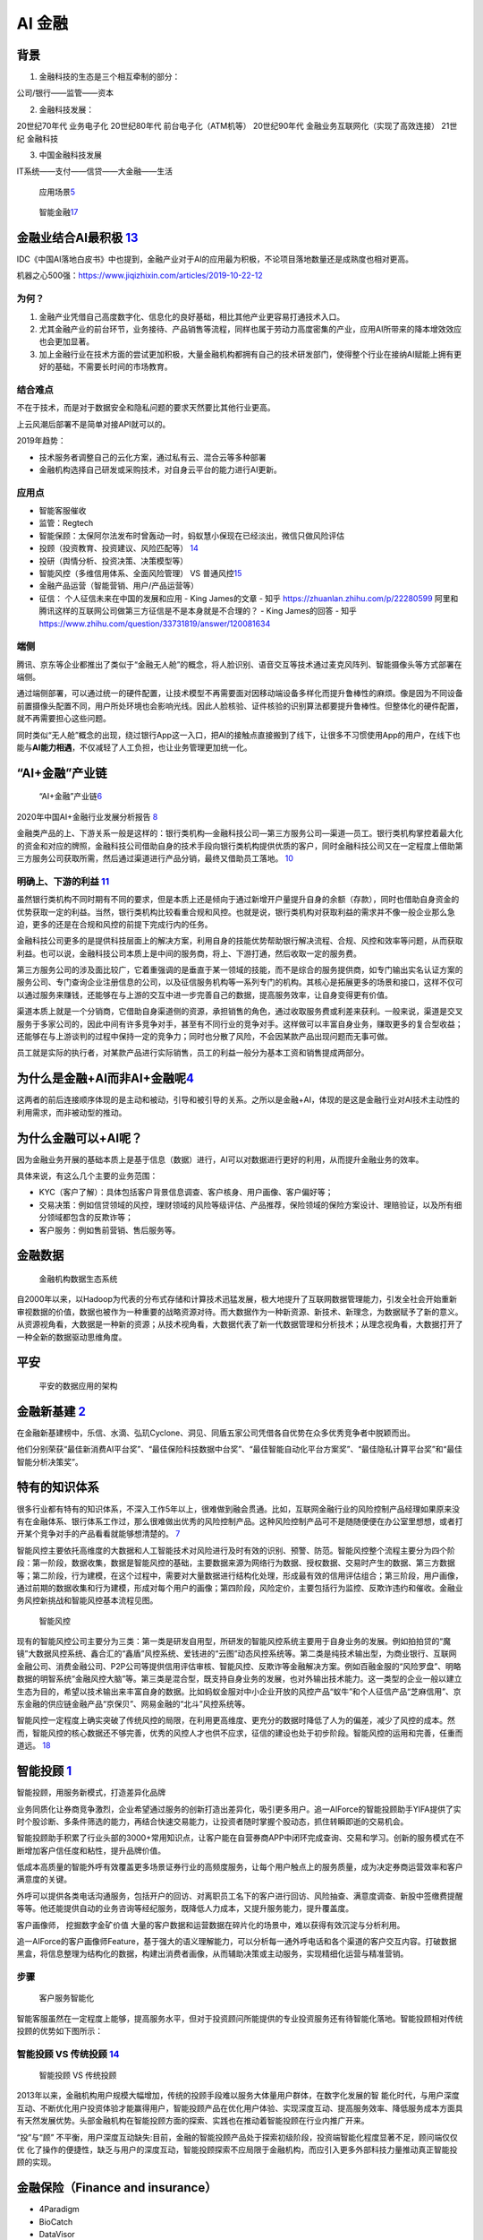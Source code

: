 
AI 金融
=======

背景
----

1. 金融科技的生态是三个相互牵制的部分：

公司/银行——监管——资本

2. 金融科技发展：

20世纪70年代 业务电子化 20世纪80年代 前台电子化（ATM机等） 20世纪90年代
金融业务互联网化（实现了高效连接） 21世纪 金融科技

3. 中国金融科技发展

IT系统——支付——信贷——大金融——生活

.. figure:: ../img/AI_finance.png

   应用场景\ `5 <https://www.donews.com/news/detail/4/3084506.htmls>`__

.. figure:: ../img/finance_AI.jpg

   智能金融\ `17 <https://weread.qq.com/web/reader/e77325105e4e55e77af47dbk45c322601945c48cce2e120>`__

金融业结合AI最积极 `13 <http://www.woshipm.com/ai/3263320.html>`__
------------------------------------------------------------------

IDC《中国AI落地白皮书》中也提到，金融产业对于AI的应用最为积极，不论项目落地数量还是成熟度也相对更高。

机器之心500强：https://www.jiqizhixin.com/articles/2019-10-22-12

为何？
~~~~~~

1. 金融产业凭借自己高度数字化、信息化的良好基础，相比其他产业更容易打通技术入口。
2. 尤其金融产业的前台环节，业务接待、产品销售等流程，同样也属于劳动力高度密集的产业，应用AI所带来的降本增效效应也会更加显著。
3. 加上金融行业在技术方面的尝试更加积极，大量金融机构都拥有自己的技术研发部门，使得整个行业在接纳AI赋能上拥有更好的基础，不需要长时间的市场教育。

结合难点
~~~~~~~~

不在于技术，而是对于数据安全和隐私问题的要求天然要比其他行业更高。

上云风潮后部署不是简单对接API就可以的。

2019年趋势：

-  技术服务者调整自己的云化方案，通过私有云、混合云等多种部署
-  金融机构选择自己研发或采购技术，对自身云平台的能力进行AI更新。

应用点
~~~~~~

-  智能客服催收
-  监管：Regtech
-  智能保顾：太保阿尔法发布时曾轰动一时，蚂蚁慧小保现在已经淡出，微信只做风险评估
-  投顾（投资教育、投资建议、风险匹配等）
   `14 <http://www.changgpm.com/thread-202-1-1.html>`__
-  投研（舆情分析、投资决策、决策模型等）
-  智能风控（多维信用体系、全面风险管理） VS
   普通风控\ `15 <http://www.woshipm.com/pmd/2356222.html>`__
-  金融产品运营（智能营销、用户/产品运营等）
-  征信： 个人征信未来在中国的发展和应用 - King James的文章 - 知乎
   https://zhuanlan.zhihu.com/p/22280599
   阿里和腾讯这样的互联网公司做第三方征信是不是本身就是不合理的？ - King
   James的回答 - 知乎
   https://www.zhihu.com/question/33731819/answer/120081634

端侧
~~~~

腾讯、京东等企业都推出了类似于“金融无人舱”的概念，将人脸识别、语音交互等技术通过麦克风阵列、智能摄像头等方式部署在端侧。

通过端侧部署，可以通过统一的硬件配置，让技术模型不再需要面对因移动端设备多样化而提升鲁棒性的麻烦。像是因为不同设备前置摄像头配置不同，用户所处环境也会影响光线。因此人脸核验、证件核验的识别算法都要提升鲁棒性。但整体化的硬件配置，就不再需要担心这些问题。

同时类似“无人舱”概念的出现，绕过银行App这一入口，把AI的接触点直接搬到了线下，让很多不习惯使用App的用户，在线下也能与\ **AI能力相遇**\ ，不仅减轻了人工负担，也让业务管理更加统一化。

“AI+金融”产业链
---------------

.. figure:: ../img/financial_AI.png

   “AI+金融”产业链\ `6 <https://www2.deloitte.com/content/dam/Deloitte/cn/Documents/innovation/deloitte-cn-innovation-ai-whitepaper-zh-181126.pdf>`__

2020年中国AI+金融行业发展分析报告
`8 <https://mp.weixin.qq.com/s/1jOCiQMMYIqDFWOLv-6n-A>`__

金融类产品的上、下游关系一般是这样的：银行类机构—金融科技公司—第三方服务公司—渠道—员工。银行类机构掌控着最大化的资金和对应的牌照，金融科技公司借助自身的技术手段向银行类机构提供优质的客户，同时金融科技公司又在一定程度上借助第三方服务公司获取所需，然后通过渠道进行产品分销，最终又借助员工落地。
`10 <https://www.zhihu.com/pub/reader/119980992/chapter/1284104631833292800>`__

明确上、下游的利益 `11 <https://www.zhihu.com/pub/reader/119980992/chapter/1284104632080130048>`__
~~~~~~~~~~~~~~~~~~~~~~~~~~~~~~~~~~~~~~~~~~~~~~~~~~~~~~~~~~~~~~~~~~~~~~~~~~~~~~~~~~~~~~~~~~~~~~~~~~

虽然银行类机构不同时期有不同的要求，但是本质上还是倾向于通过新增开户量提升自身的余额（存款），同时也借助自身资金的优势获取一定的利益。当然，银行类机构比较看重合规和风控。也就是说，银行类机构对获取利益的需求并不像一般企业那么急迫，更多的还是在合规和风控的前提下完成行内的任务。

金融科技公司更多的是提供科技层面上的解决方案，利用自身的技能优势帮助银行解决流程、合规、风控和效率等问题，从而获取利益。也可以说，金融科技公司本质上是中间的服务商，将上、下游打通，然后收取一定的服务费。

第三方服务公司的涉及面比较广，它着重强调的是垂直于某一领域的技能，而不是综合的服务提供商，如专门输出实名认证方案的服务公司、专门查询企业注册信息的公司，以及征信服务机构等一系列专门的机构。其核心是拓展更多的场景和接口，这样不仅可以通过服务来赚钱，还能够在与上游的交互中进一步完善自己的数据，提高服务效率，让自身变得更有价值。

渠道本质上就是一个分销商，它借助自身渠道侧的资源，承担销售的角色，通过收取服务费或利差来获利。一般来说，渠道是交叉服务于多家公司的，因此中间有许多竞争对手，甚至有不同行业的竞争对手。这样做可以丰富自身业务，赚取更多的复合型收益；还能够在与上游谈判的过程中保持一定的竞争力；同时也分散了风险，不会因某款产品出现问题而无事可做。

员工就是实际的执行者，对某款产品进行实际销售，员工的利益一般分为基本工资和销售提成两部分。

为什么是金融+AI而非AI+金融呢\ `4 <https://tanxianlian.com/2020/05/15/%e9%87%91%e8%9e%8dai%e7%9a%84%e6%9c%aa%e6%9d%a5%e7%95%85%e6%83%b3/>`__
-------------------------------------------------------------------------------------------------------------------------------------------

这两者的前后连接顺序体现的是主动和被动，引导和被引导的关系。之所以是金融+AI，体现的是这是金融行业对AI技术主动性的利用需求，而非被动型的推动。

为什么金融可以+AI呢？
---------------------

因为金融业务开展的基础本质上是基于信息（数据）进行，AI可以对数据进行更好的利用，从而提升金融业务的效率。

具体来说，有这么几个主要的业务范围：

-  KYC（客户了解）：具体包括客户背景信息调查、客户核身、用户画像、客户偏好等；
-  交易决策：例如信贷领域的风控，理财领域的风险等级评估、产品推荐，保险领域的保险方案设计、理赔验证，以及所有细分领域都包含的反欺诈等；
-  客户服务：例如售前营销、售后服务等。

金融数据
--------

.. figure:: ../img/finance_data_ecosystem.jpg

   金融机构数据生态系统

自2000年以来，以Hadoop为代表的分布式存储和计算技术迅猛发展，极大地提升了互联网数据管理能力，引发全社会开始重新审视数据的价值，数据也被作为一种重要的战略资源对待。而大数据作为一种新资源、新技术、新理念，为数据赋予了新的意义。从资源视角看，大数据是一种新的资源；从技术视角看，大数据代表了新一代数据管理和分析技术；从理念视角看，大数据打开了一种全新的数据驱动思维角度。

平安
----

.. figure:: ../img/pingan.png

   平安的数据应用的架构

金融新基建 `2 <https://www.leiphone.com/news/202012/7ovvkzByXnPQjnlD.html>`__
-----------------------------------------------------------------------------

在金融新基建榜中，乐信、水滴、弘玑Cyclone、洞见、同盾五家公司凭借各自优势在众多优秀竞争者中脱颖而出。

他们分别荣获“最佳新消费AI平台奖”、“最佳保险科技数据中台奖”、“最佳智能自动化平台方案奖”、“最佳隐私计算平台奖”和“最佳智能分析决策奖”。

特有的知识体系
--------------

很多行业都有特有的知识体系，不深入工作5年以上，很难做到融会贯通。比如，互联网金融行业的风险控制产品经理如果原来没有在金融体系、银行体系工作过，那么很难做出优秀的风险控制产品。这种风险控制产品可不是随随便便在办公室里想想，或者打开某个竞争对手的产品看看就能够想清楚的。
`7 <https://weread.qq.com/web/reader/46532b707210fc4f465d044ke4d32d5015e4da3b7fbb1fa>`__

智能风控主要依托高维度的大数据和人工智能技术对风险进行及时有效的识别、预警、防范。智能风控整个流程主要分为四个阶段：第一阶段，数据收集，数据是智能风控的基础，主要数据来源为网络行为数据、授权数据、交易时产生的数据、第三方数据等；第二阶段，行为建模，在这个过程中，需要对大量数据进行结构化处理，形成最有效的信用评估组合；第三阶段，用户画像，通过前期的数据收集和行为建模，形成对每个用户的画像；第四阶段，风险定价，主要包括行为监控、反欺诈违约和催收。金融业务风控新挑战和智能风控基本流程见图。

.. figure:: ../img/risk_management.jpg

   智能风控

现有的智能风控公司主要分为三类：第一类是研发自用型，所研发的智能风控系统主要用于自身业务的发展。例如拍拍贷的“魔镜”大数据风控系统、鑫合汇的“鑫盾”风控系统、爱钱进的“云图”动态风控系统等。第二类是纯技术输出型，为商业银行、互联网金融公司、消费金融公司、P2P公司等提供信用评估审核、智能风控、反欺诈等金融解决方案。例如百融金服的“风险罗盘”、明略数据的明智系统“金融风控大脑”等。第三类是混合型，既支持自身业务的发展，也对外输出技术能力。这一类型的企业一般以建立生态为目的，希望以技术输出来丰富自身的数据。比如蚂蚁金服对中小企业开放的风控产品“蚁牛”和个人征信产品“芝麻信用”、京东金融的供应链金融产品“京保贝”、网易金融的“北斗”风控系统等。

智能风控一定程度上确实突破了传统风控的局限，在利用更高维度、更充分的数据时降低了人为的偏差，减少了风控的成本。然而，智能风控的核心数据还不够完善，优秀的风控人才也供不应求，征信的建设也处于初步阶段。智能风控的运用和完善，任重而道远。
`18 <https://weread.qq.com/web/reader/e77325105e4e55e77af47dbkd3d322001ad3d9446802347>`__

智能投顾 `1 <https://zhuiyi.ai/solution/securities>`__
------------------------------------------------------

智能投顾，用服务新模式，打造差异化品牌

业务同质化让券商竞争激烈，企业希望通过服务的创新打造出差异化，吸引更多用户。追一AIForce的智能投顾助手YIFA提供了实时个股诊断、多条件筛选的能力，再结合快速交易能力，让投资者随时掌握个股动态，抓住转瞬即逝的交易机会。

智能投顾助手积累了行业头部的3000+常用知识点，让客户能在自营券商APP中闭环完成查询、交易和学习。创新的服务模式在不断增加客户信任度和粘性，提升品牌价值。

低成本高质量的智能外呼有效覆盖更多场景证券行业的高频度服务，让每个用户触点上的服务质量，成为决定券商运营效率和客户满意度的关键。

外呼可以提供各类电话沟通服务，包括开户的回访、对离职员工名下的客户进行回访、风险抽查、满意度调查、新股中签缴费提醒等等。他还能提供自动的业务咨询等经纪服务，既降低人力成本，又提升服务能力，提升覆盖度。

客户画像师， 挖掘数字金矿价值
大量的客户数据和运营数据在碎片化的场景中，难以获得有效沉淀与分析利用。

追一AIForce的客户画像师Feature，基于强大的语义理解能力，可以分析每一通外呼电话和各个渠道的客户交互内容。打破数据黑盒，将信息整理为结构化的数据，构建出消费者画像，从而辅助决策或主动服务，实现精细化运营与精准营销。

步骤
~~~~

.. figure:: ../img/AI_Customer_service.png

   客户服务智能化

智能客服虽然在一定程度上能够，提高服务水平，但对于投资顾问所能提供的专业投资服务还有待智能化落地。智能投顾相对传统投顾的优势如下图所示：

智能投顾 VS 传统投顾 `14 <http://www.changgpm.com/thread-202-1-1.html>`__
~~~~~~~~~~~~~~~~~~~~~~~~~~~~~~~~~~~~~~~~~~~~~~~~~~~~~~~~~~~~~~~~~~~~~~~~~

.. figure:: ../img/AI_invest_vs_traditional.png

   智能投顾 VS 传统投顾

2013年以来，金融机构用户规模大幅增加，传统的投顾手段难以服务大体量用户群体，在数字化发展的智
能化时代，与用户深度互动、不断优化用户投资体验才能赢得用户，智能投顾产品在优化用户体验、实现深度互动、提高服务效率、降低服务成本方面具有天然发展优势。头部金融机构在智能投顾方面的探索、实践也在推动着智能投顾在行业内推广开来。

“投”与“顾”
不平衡，用户深度互动缺失:目前，金融的智能投顾产品处于探索初级阶段，投资端智能化程度显著不足，顾问端仅仅优
化了操作的便捷性，缺乏与用户的深度互动，智能投顾探索不应局限于金融机构，而应引入更多外部科技力量推动真正智能投顾的实现。

金融保险（Finance and insurance）
---------------------------------

-  4Paradigm
-  BioCatch
-  DataVisor
-  HyperScience
-  Behavox
-  AppZen `16 <https://easyai.tech/blog/best-ai-company-2019/>`__

人工智能平台中的 AI——实现规模应用的“哆啦 A 梦”
----------------------------------------------

在人工智能平台前，金融行业特别是银行中的建模大都还是 SAS、SPSS
等统计建模软件的天下，虽然它们在评分卡等领域曾经辉煌过，但在大数据时代的长河里，它们渐渐失去了往日的光芒。这时，具有大数据基因，且整合了大数据机器学习框架以及多种计算机语言的人工智能平台应运而生。其不仅利用分布式计算部署能力和容器技术让计算能力和速度进一步提升，而且还降低了建模计算的使用门槛，让前线的业务人员也能体验小白上手大数据建模的快感，同时也能让建模与业务场景结合地更紧密，让建模结果更好地赋能业务。\ `19 <https://www.infoq.cn/article/1obcmwjkaqyux5xjmy7j>`__

AI 在金融领域落地面临困难和挑战 `3 <http://www.ramywu.com/work/2018/05/18/AI-in-Finance-Survey/>`__
---------------------------------------------------------------------------------------------------

1. 深度学习模型的构建比较困难
   目前并没有成熟的理论对深度学习模型的构造提供指导，主要还是依靠研究学者不断实验、不断探索
2. 深度学习模型的稳健性和适用性有待商榷
   深度学习模型能否适用于特定领域的分析和预测，需要大量实验进行验证。目前相关理论研究还处于对单一模型的优化处理，并没有提炼出通用的规律性方法和框架，从而限制了最终模型的稳健性和广泛适用性。
3. 深度学习模型较难正确地阐述金融数据分析结果背后的经济学原理
   深度学习模型在分析金融数据时，削弱了利用经济学解释最终结果的因果关系、以及隐藏于数据背后的经济学原理。

2020 金融AI
-----------

金融科技进入“强监管”时代，行业合规有序发展◆金融科技行业正式进入“强监管”时代，市场的喧嚣与浮躁开始隐退，各类机构在探索创新与合规的平衡中不断前行。首份金融科技发展顶层文件出台，明确金融科技创新与服务的边界，整个行业进入合规有序发展阶段。金融机构积极拥抱金融科技，通过调整内部信息技术架构、成立科技子公司，推动技术从后台走向前台和中台，赋能业务发展。金融科技出海热潮持续进化，一批以提供获客、风控、运营等金融技术服务的企业开始扬帆远航，寻求新的发展机遇。整体来看，监管规范、新技术与金融业的融合应用、技术驱动下的经营模式与业务合作模式创新都是行业普遍关注和积极实践的焦点。

亿欧智库认为金融科技2020年十大关键词为：金融开放、金融科技监管、监管科技、消费金融、小微金融、开放银行、第三方支付、财富管理、保险科技。

开放银行概念兴起，联邦学习技术将成为行业新的生产力 `8 <https://mp.weixin.qq.com/s/1jOCiQMMYIqDFWOLv-6n-A>`__
------------------------------------------------------------------------------------------------------------

“开放银行”概念起源于英国，2013年由英国“竞争和市场管理局”（CMA）推出，并在2016年3月正式发布了《开放银行标准》。开放银行的本质是为各类小型金融机构提供共享信息的安全通道，来帮助各类金融机构提供多元化的金融服务，并创新银行产品。那么如何建立安全的信息共享通道就成了开放银行发展的关键。此外，鉴于国内对于用户金融信息的“防泄密”要求逐步严格，对于直接开放金融数据进行交互的模式是不合规的。由此，如何合规的进行金融机构间的数据交互成了中国银行业探索“开放银行”业务的关键。

联邦学习的诞生就是为了解决这个难题，其技术本质是分布式加密机器学习，在保护原始数据隐私安全的情况下进行联合建模，共同分享计算结果。而在银行数字化的进程中，商业银行机构逐步将对数据的需求发展至“捕捉基于场景下的动态数据“从而实现高效获客和低成本风控。基于银行需求和合规要求，联邦学习技术的发展也将对开放银行模式起到决定性作用。该项技术的积累与突破，也将成为AI金融各赛道企业探索新AI+金融落地场景和商业模式的战略蓝海。

联邦学习
~~~~~~~~

调用部署在第三方模型的时候，输入的就不是具体的业务数据而是模型参数
解决了数据泄露问题
目前，蚂蚁、腾讯、京东、微众银行，它们各自都有很成熟的联邦学习解决方案了

核心创始人与产品要匹配 `12 <https://www.zhihu.com/pub/reader/119980992/chapter/1284104622652002304>`__
------------------------------------------------------------------------------------------------------

某互联网金融平台的定位是从事金融服务的公司，创始团队中 70%
的人员都来自金融行业，主要以银行为主。在这种情况下，团队就与产品形成了有效的融合，因此很容易就看出这个行业现阶段存在的一些问题，也清楚这些问题可以通过哪些路径去解决。团队人员大多来自银行，他们对合规风控极其敏感。因此，他们不仅能够系统化地输出解决方案，还能有效地控制风险，从而达到平衡。

更多
----

https://istock.ssetech.com.cn/wiki/doku.php?id=start

人工智能与金融AI研究报告精选（286份）：https://www.jrwenku.com/22053.html

